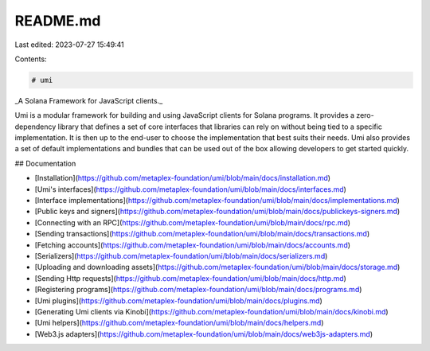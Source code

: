 README.md
=========

Last edited: 2023-07-27 15:49:41

Contents:

.. code-block:: md

    # umi

_A Solana Framework for JavaScript clients._

Umi is a modular framework for building and using JavaScript clients for Solana programs. It provides a zero-dependency library that defines a set of core interfaces that libraries can rely on without being tied to a specific implementation. It is then up to the end-user to choose the implementation that best suits their needs. Umi also provides a set of default implementations and bundles that can be used out of the box allowing developers to get started quickly.

## Documentation

- [Installation](https://github.com/metaplex-foundation/umi/blob/main/docs/installation.md)
- [Umi's interfaces](https://github.com/metaplex-foundation/umi/blob/main/docs/interfaces.md)
- [Interface implementations](https://github.com/metaplex-foundation/umi/blob/main/docs/implementations.md)
- [Public keys and signers](https://github.com/metaplex-foundation/umi/blob/main/docs/publickeys-signers.md)
- [Connecting with an RPC](https://github.com/metaplex-foundation/umi/blob/main/docs/rpc.md)
- [Sending transactions](https://github.com/metaplex-foundation/umi/blob/main/docs/transactions.md)
- [Fetching accounts](https://github.com/metaplex-foundation/umi/blob/main/docs/accounts.md)
- [Serializers](https://github.com/metaplex-foundation/umi/blob/main/docs/serializers.md)
- [Uploading and downloading assets](https://github.com/metaplex-foundation/umi/blob/main/docs/storage.md)
- [Sending Http requests](https://github.com/metaplex-foundation/umi/blob/main/docs/http.md)
- [Registering programs](https://github.com/metaplex-foundation/umi/blob/main/docs/programs.md)
- [Umi plugins](https://github.com/metaplex-foundation/umi/blob/main/docs/plugins.md)
- [Generating Umi clients via Kinobi](https://github.com/metaplex-foundation/umi/blob/main/docs/kinobi.md)
- [Umi helpers](https://github.com/metaplex-foundation/umi/blob/main/docs/helpers.md)
- [Web3.js adapters](https://github.com/metaplex-foundation/umi/blob/main/docs/web3js-adapters.md)


